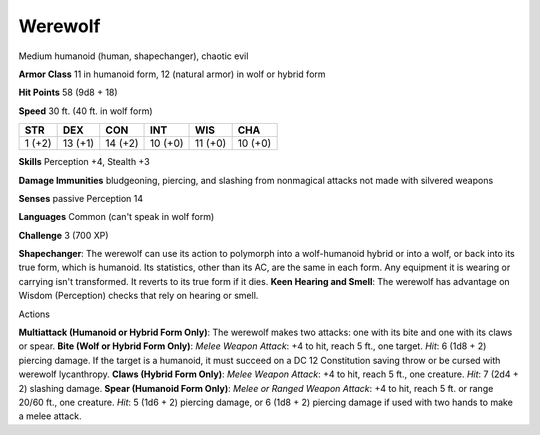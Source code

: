 
.. _srd_Werewolf:

Werewolf
--------

Medium humanoid (human, shapechanger), chaotic evil

**Armor Class** 11 in humanoid form, 12 (natural armor) in wolf or
hybrid form

**Hit Points** 58 (9d8 + 18)

**Speed** 30 ft. (40 ft. in wolf form)

+----------+-----------+-----------+-----------+-----------+-----------+
| STR      | DEX       | CON       | INT       | WIS       | CHA       |
+==========+===========+===========+===========+===========+===========+
| 1 (+2)   | 13 (+1)   | 14 (+2)   | 10 (+0)   | 11 (+0)   | 10 (+0)   |
+----------+-----------+-----------+-----------+-----------+-----------+

**Skills** Perception +4, Stealth +3

**Damage Immunities** bludgeoning, piercing, and slashing from
nonmagical attacks not made with silvered weapons

**Senses** passive Perception 14

**Languages** Common (can't speak in wolf form)

**Challenge** 3 (700 XP)

**Shapechanger**: The werewolf can use its action to polymorph into a
wolf-humanoid hybrid or into a wolf, or back into its true form, which
is humanoid. Its statistics, other than its AC, are the same in each
form. Any equipment it is wearing or carrying isn't transformed. It
reverts to its true form if it dies. **Keen Hearing and Smell**: The
werewolf has advantage on Wisdom (Perception) checks that rely on
hearing or smell.

Actions

**Multiattack (Humanoid or Hybrid Form Only)**: The werewolf makes two
attacks: one with its bite and one with its claws or spear. **Bite (Wolf
or Hybrid Form Only)**: *Melee Weapon Attack*: +4 to hit, reach 5 ft.,
one target. *Hit*: 6 (1d8 + 2) piercing damage. If the target is a
humanoid, it must succeed on a DC 12 Constitution saving throw or be
cursed with werewolf lycanthropy. **Claws (Hybrid Form Only)**: *Melee
Weapon Attack*: +4 to hit, reach 5 ft., one creature. *Hit*: 7 (2d4 + 2)
slashing damage. **Spear (Humanoid Form Only)**: *Melee or Ranged Weapon
Attack*: +4 to hit, reach 5 ft. or range 20/60 ft., one creature. *Hit*:
5 (1d6 + 2) piercing damage, or 6 (1d8 + 2) piercing damage if used with
two hands to make a melee attack.

